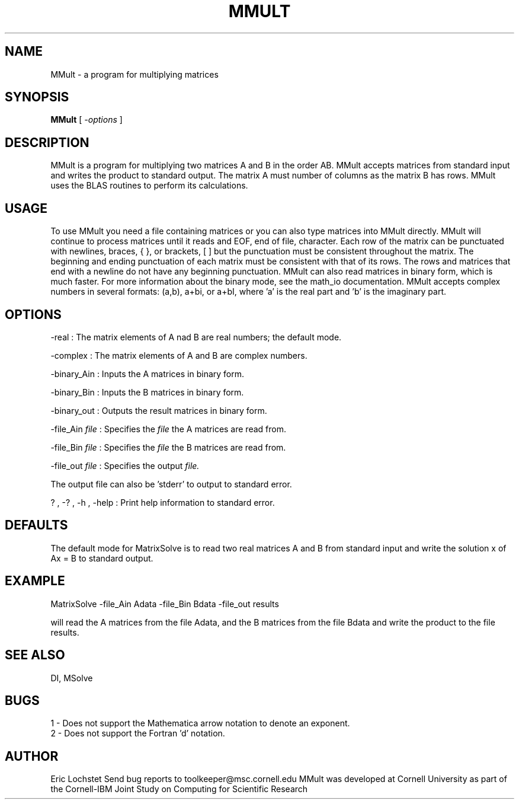 .hy 0
.TH MMULT 1 "24 July 1991"
.ad

.SH NAME
MMult - a program for multiplying matrices

.SH SYNOPSIS

.B MMult 
[ 
.I -options 
]

.SH DESCRIPTION
MMult is a program for multiplying two matrices A and B in the order AB.
MMult accepts matrices from standard input and writes the product to
standard output. The matrix A must number of columns as the matrix B has rows.
MMult uses the BLAS routines to perform its calculations.

.SH USAGE
To use MMult you need a file containing matrices or you can also
type matrices into MMult directly. MMult will continue to process
matrices until it reads and EOF, end of file, character. Each row of the
matrix can be punctuated with newlines, braces, { }, or brackets, [ ] but the
punctuation must be consistent throughout the matrix. The beginning and ending
punctuation of each matrix must be consistent with that of its rows. The rows
and matrices that end with a newline do not have any beginning punctuation.
MMult can also read matrices in binary form, which is much faster. For
more information about the binary mode, see the math_io documentation.
MMult accepts complex numbers in several formats: (a,b), a+bi, or a+bI,
where 'a' is the real part and 'b' is the imaginary part. 

.SH OPTIONS
-real : The matrix elements of A nad B are real numbers; the default mode. 
.LP
-complex : The matrix elements of A and B are complex numbers. 
.LP
-binary_Ain : Inputs the A matrices in binary form.
.LP
-binary_Bin : Inputs the B matrices in binary form.
.LP
-binary_out : Outputs the result matrices in binary form.
.LP
-file_Ain 
.I file 
: Specifies the 
.I file 
the A matrices are read from.
.LP
-file_Bin 
.I file 
: Specifies the 
.I file 
the B matrices are read from.
.LP
-file_out 
.I file 
: Specifies 
the output 
.I file.
.LP
The output file can also be 'stderr' to output to standard error.
.LP
? , -? , -h , -help : Print help information to standard error.

.SH DEFAULTS
The default mode for MatrixSolve is to read two real matrices A and B from
standard input and write the solution x of Ax = B to standard output.

.SH EXAMPLE
.sp 1
   MatrixSolve -file_Ain Adata -file_Bin Bdata -file_out results
.sp 1
will read the A matrices from the file Adata, and the B matrices from the
file Bdata and write the product to the file results.

.SH "SEE ALSO"
DI, MSolve

.SH BUGS
1 - Does not support the Mathematica arrow notation to denote an exponent.
.br
2 - Does not support the Fortran 'd' notation.

.SH AUTHOR
Eric Lochstet
.sp1
Send bug reports to toolkeeper@msc.cornell.edu
.sp1
MMult was developed at Cornell University as part of the
Cornell-IBM Joint Study on Computing for Scientific Research










